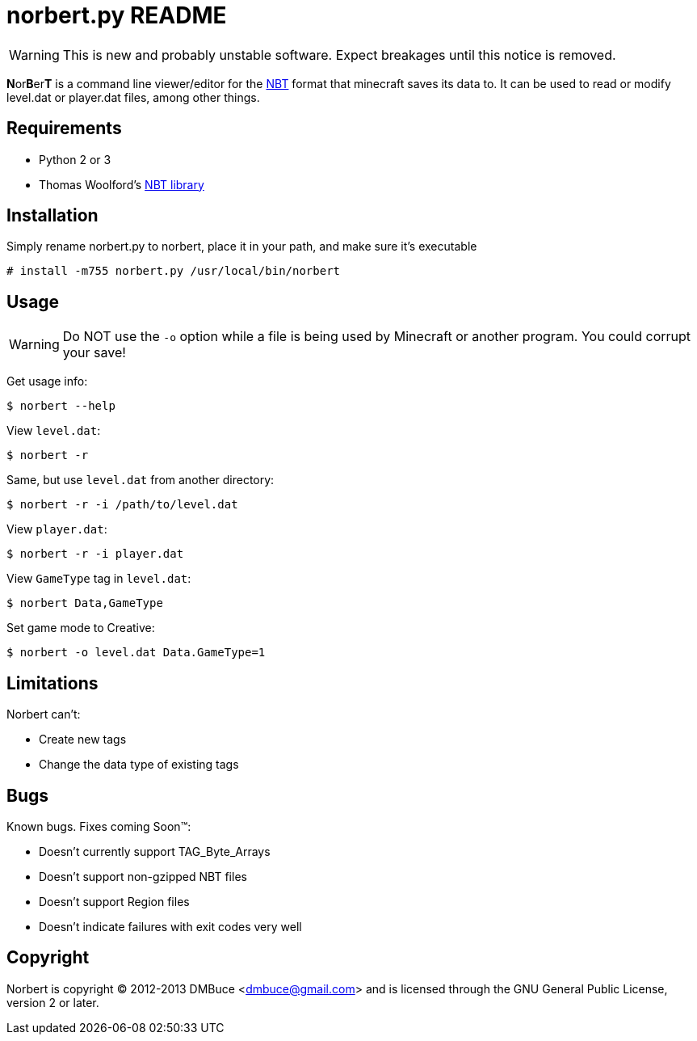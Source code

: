 norbert.py README
=================

WARNING: This is new and probably unstable software.
Expect breakages until this notice is removed.

**N**or**B**er**T** is a command line viewer/editor for the 
http://web.archive.org/web/20110723210920/http://www.minecraft.net/docs/NBT.txt[NBT]
format that minecraft saves its data to. It can be used to read or modify
level.dat or player.dat files, among other things.

Requirements
------------

* Python 2 or 3
* Thomas Woolford's https://github.com/twoolie/NBT[NBT library]

Installation
------------

Simply rename norbert.py to norbert, place it in your path,
and make sure it's executable

	# install -m755 norbert.py /usr/local/bin/norbert

Usage
-----

WARNING: Do NOT use the `-o` option while a file is being used by Minecraft
or another program. You could corrupt your save!

Get usage info:

	$ norbert --help

View +level.dat+:

	$ norbert -r

Same, but use +level.dat+ from another directory:

	$ norbert -r -i /path/to/level.dat

View +player.dat+:

	$ norbert -r -i player.dat

View +GameType+ tag in +level.dat+:

	$ norbert Data,GameType

Set game mode to Creative:

	$ norbert -o level.dat Data.GameType=1

Limitations
-----------

Norbert can't:

* Create new tags
* Change the data type of existing tags

Bugs
----

Known bugs. Fixes coming Soon(TM):

* Doesn't currently support TAG_Byte_Arrays
* Doesn't support non-gzipped NBT files
* Doesn't support Region files
* Doesn't indicate failures with exit codes very well

Copyright
---------

Norbert is copyright (C) 2012-2013 DMBuce <dmbuce@gmail.com>
and is licensed through the GNU General Public License, version 2 or later.


/////
vim: set syntax=asciidoc ts=4 sw=4 noet:
/////

